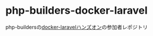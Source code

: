 #+title:
#+author: conao3
#+date:
#+options: ^:{}

* Config                                                           :noexport:

* php-builders-docker-laravel
php-buildersの[[https://php-builders.connpass.com/event/211985/][docker-laravelハンズオン]]の参加者レポジトリ
